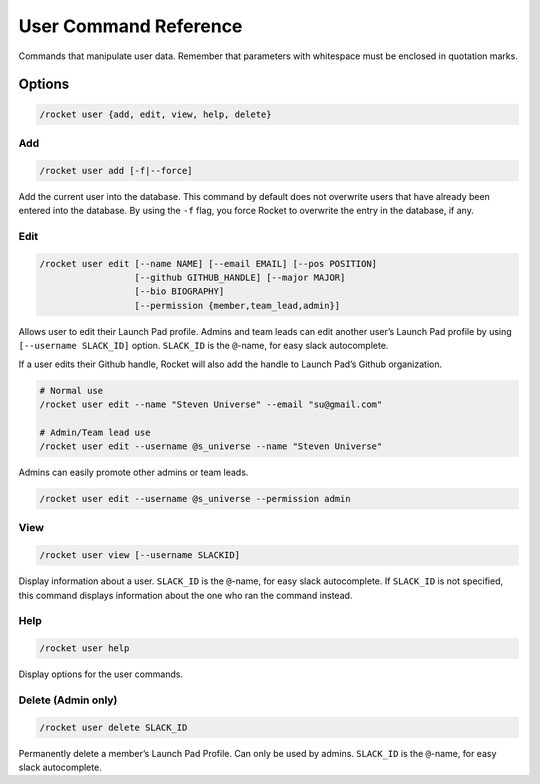User Command Reference
======================

Commands that manipulate user data. Remember that parameters with
whitespace must be enclosed in quotation marks.

Options
-------

.. code:: sh

   /rocket user {add, edit, view, help, delete}

Add
~~~

.. code:: sh

   /rocket user add [-f|--force]

Add the current user into the database. This command by default does not
overwrite users that have already been entered into the database. By
using the ``-f`` flag, you force Rocket to overwrite the entry in
the database, if any.

Edit
~~~~

.. code:: sh

   /rocket user edit [--name NAME] [--email EMAIL] [--pos POSITION]
                     [--github GITHUB_HANDLE] [--major MAJOR]
                     [--bio BIOGRAPHY]
                     [--permission {member,team_lead,admin}]

Allows user to edit their Launch Pad profile. Admins and team leads can
edit another user’s Launch Pad profile by using ``[--username SLACK_ID]``
option. ``SLACK_ID`` is the ``@``-name, for easy slack autocomplete.

If a user edits their Github handle, Rocket will also add the handle to
Launch Pad’s Github organization.

.. code:: sh

   # Normal use
   /rocket user edit --name "Steven Universe" --email "su@gmail.com"

   # Admin/Team lead use
   /rocket user edit --username @s_universe --name "Steven Universe"

Admins can easily promote other admins or team leads.

.. code:: sh

   /rocket user edit --username @s_universe --permission admin

View
~~~~

.. code:: sh

   /rocket user view [--username SLACKID]

Display information about a user. ``SLACK_ID`` is the ``@``-name, for
easy slack autocomplete. If ``SLACK_ID`` is not specified, this command
displays information about the one who ran the command instead.

Help
~~~~

.. code:: sh

   /rocket user help

Display options for the user commands.

Delete (Admin only)
~~~~~~~~~~~~~~~~~~~

.. code:: sh

   /rocket user delete SLACK_ID

Permanently delete a member’s Launch Pad Profile. Can only be used by
admins. ``SLACK_ID`` is the ``@``-name, for easy slack autocomplete.
